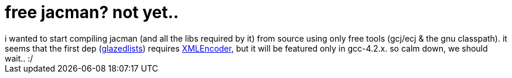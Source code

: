 = free jacman? not yet..

:slug: free-jacman-not-yet
:category: hacking
:tags: en
:date: 2006-09-17T01:41:33Z
++++
i wanted to start compiling jacman (and all the libs required by it) from source using only free tools (gcj/ecj & the gnu classpath). it seems that the first dep (<a href="http://www.publicobject.com/glazedlists/">glazedlists</a>) requires <a href="http://gcc.gnu.org/viewcvs/trunk/libjava/classpath/java/beans/XMLEncoder.java?view=log">XMLEncoder</a>, but it will be featured only in gcc-4.2.x. so calm down, we should wait.. :/
++++
